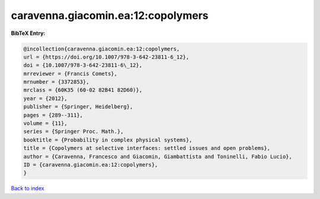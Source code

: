 caravenna.giacomin.ea:12:copolymers
===================================

.. :cite:t:`caravenna.giacomin.ea:12:copolymers`

.. bibliography:: ../../All.bib

**BibTeX Entry:**

.. code-block:: bibtex

   @incollection{caravenna.giacomin.ea:12:copolymers,
   url = {https://doi.org/10.1007/978-3-642-23811-6_12},
   doi = {10.1007/978-3-642-23811-6\_12},
   mrreviewer = {Francis Comets},
   mrnumber = {3372853},
   mrclass = {60K35 (60-02 82B41 82D60)},
   year = {2012},
   publisher = {Springer, Heidelberg},
   pages = {289--311},
   volume = {11},
   series = {Springer Proc. Math.},
   booktitle = {Probability in complex physical systems},
   title = {Copolymers at selective interfaces: settled issues and open problems},
   author = {Caravenna, Francesco and Giacomin, Giambattista and Toninelli, Fabio Lucio},
   ID = {caravenna.giacomin.ea:12:copolymers},
   }

`Back to index <../index>`_
